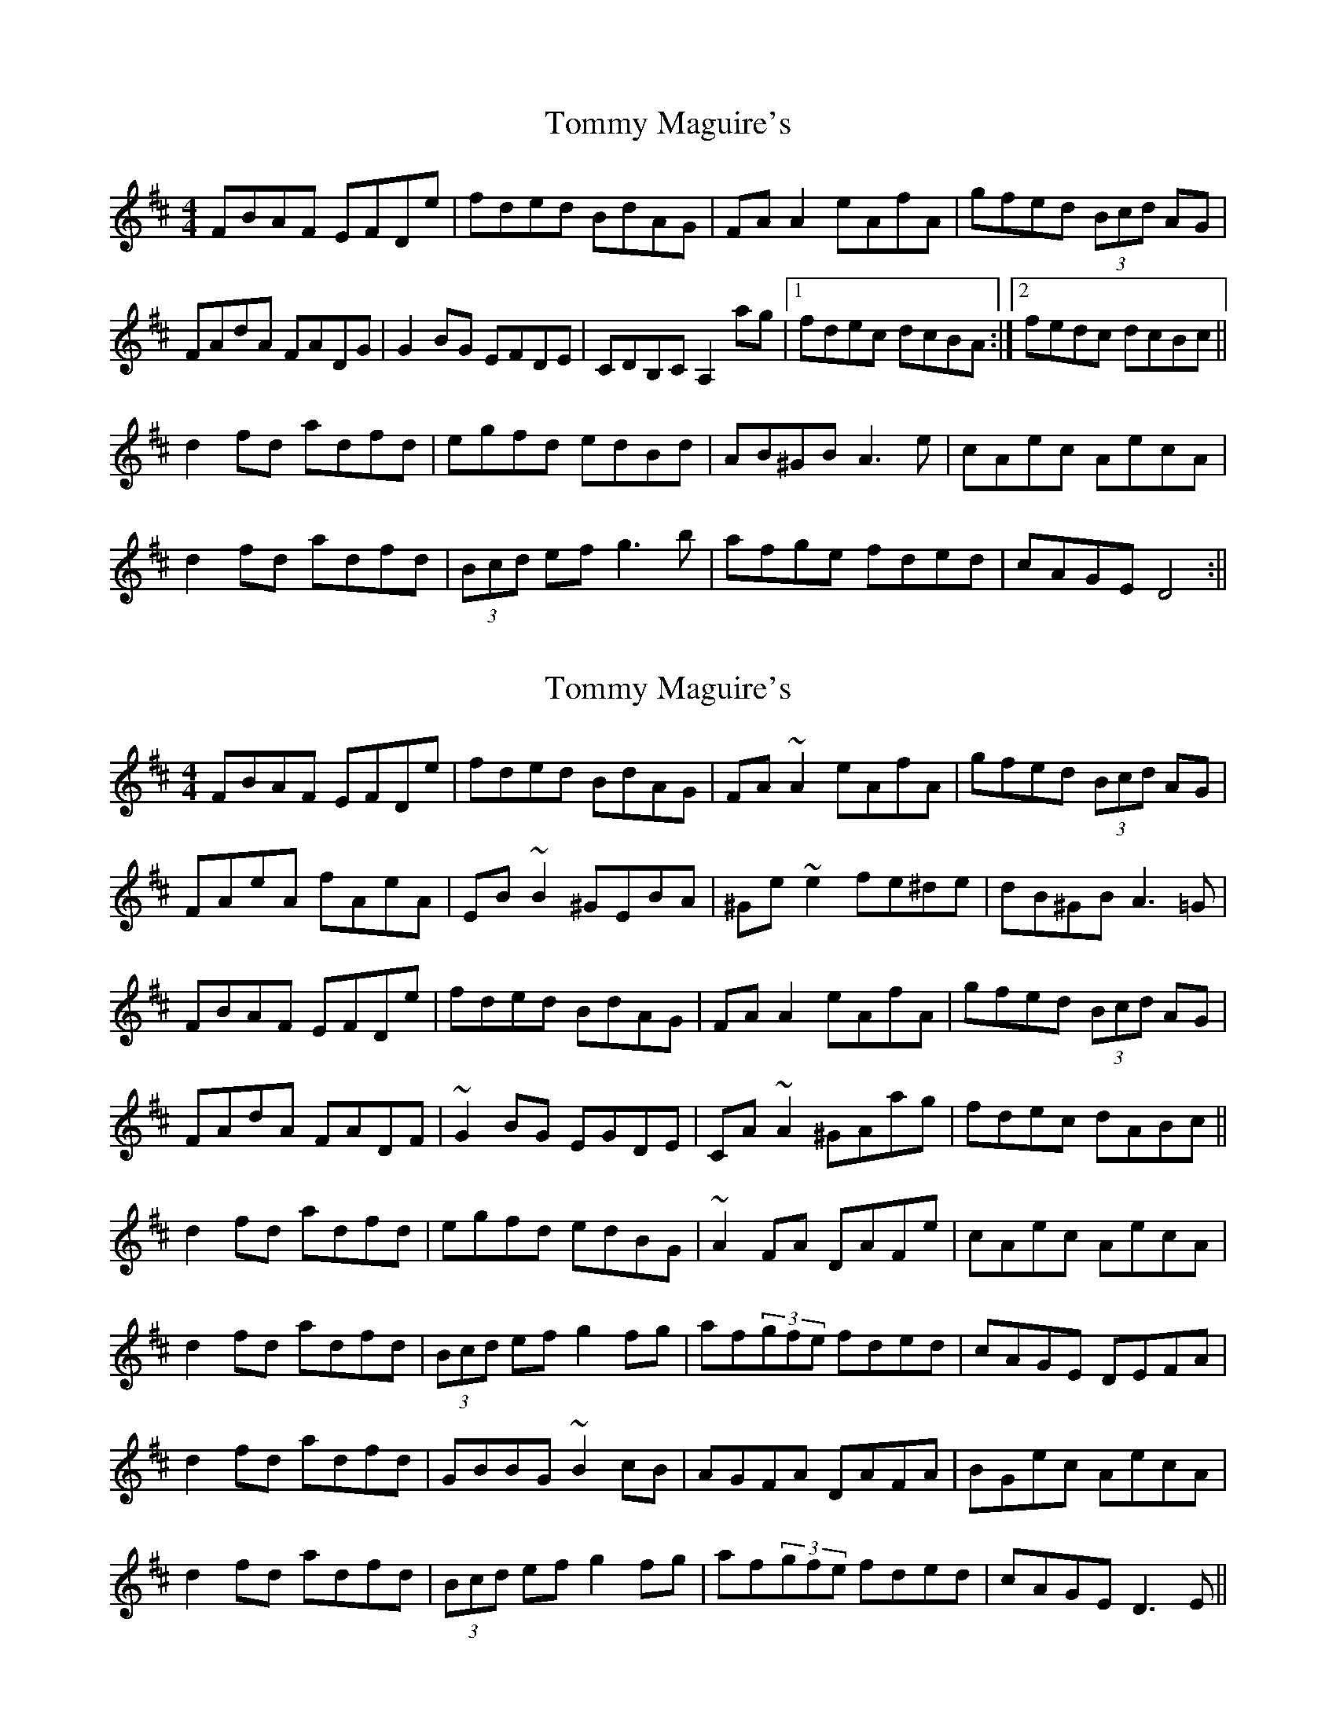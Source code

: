 X: 1
T: Tommy Maguire's
Z: Sláine
S: https://thesession.org/tunes/4911#setting4911
R: reel
M: 4/4
L: 1/8
K: Dmaj
FBAF EFDe|fded BdAG|FAA2 eAfA|gfed (3Bcd AG|
FAdA FADG|G2BG EFDE|CDB,C A,2ag|1 fdec dcBA:|2 fedc dcBc||
d2fd adfd|egfd edBd|AB^GB A3e|cAec AecA|
d2fd adfd|(3Bcd ef g3b|afge fded|cAGE D4:||
X: 2
T: Tommy Maguire's
Z: kobias
S: https://thesession.org/tunes/4911#setting22079
R: reel
M: 4/4
L: 1/8
K: Dmaj
FBAF EFDe|fded BdAG|FA~A2 eAfA|gfed (3Bcd AG|
FAeA fAeA|EB~B2 ^GEBA|^Ge~e2 fe^de|dB^GB A3=G|
FBAF EFDe|fded BdAG|FAA2 eAfA|gfed (3Bcd AG|
FAdA FADF|~G2BG EGDE|CA~A2 ^GAag|fdec dABc||
d2fd adfd|egfd edBG|~A2FA DAFe|cAec AecA|
d2fd adfd|(3Bcd ef g2fg|af(3gfe fded|cAGE DEFA|
d2fd adfd|GBBG ~B2cB|AGFA DAFA|BGec AecA|
d2fd adfd|(3Bcd ef g2fg|af(3gfe fded|cAGE D3E||
